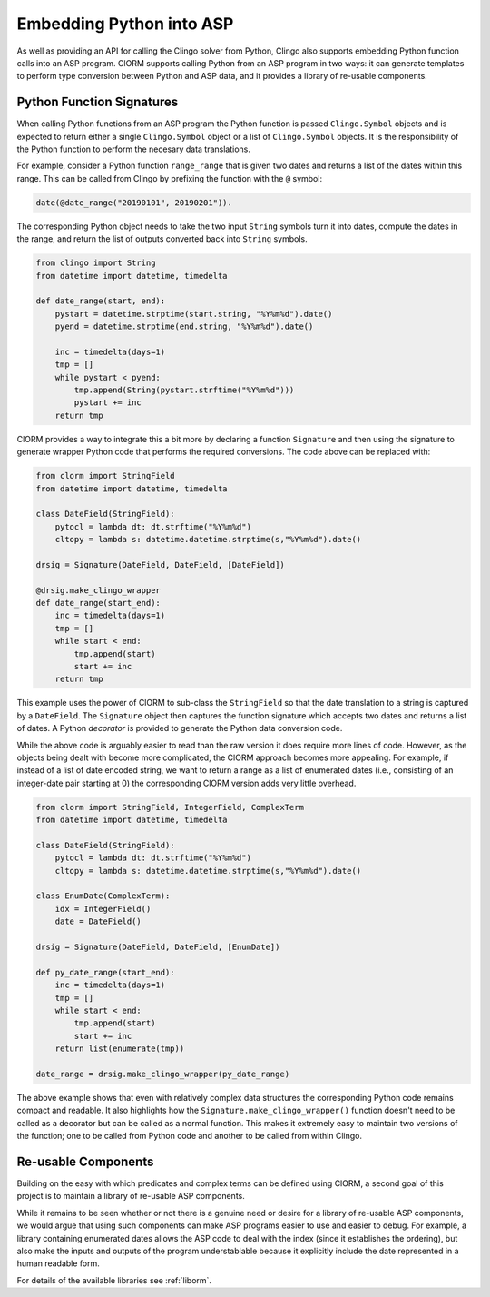 Embedding Python into ASP
=========================

As well as providing an API for calling the Clingo solver from Python, Clingo
also supports embedding Python function calls into an ASP program. ClORM
supports calling Python from an ASP program in two ways: it can generate
templates to perform type conversion between Python and ASP data, and it
provides a library of re-usable components.

Python Function Signatures
--------------------------

When calling Python functions from an ASP program the Python function is passed
``Clingo.Symbol`` objects and is expected to return either a single
``Clingo.Symbol`` object or a list of ``Clingo.Symbol`` objects. It is the
responsibility of the Python function to perform the necesary data translations.

For example, consider a Python function ``range_range`` that is given two dates
and returns a list of the dates within this range. This can be called from
Clingo by prefixing the function with the ``@`` symbol:

.. code-block:: none

   date(@date_range("20190101", 20190201")).

The corresponding Python object needs to take the two input ``String`` symbols
turn it into dates, compute the dates in the range, and return the list of
outputs converted back into ``String`` symbols.

.. code-block:: python

   from clingo import String
   from datetime import datetime, timedelta

   def date_range(start, end):
       pystart = datetime.strptime(start.string, "%Y%m%d").date()
       pyend = datetime.strptime(end.string, "%Y%m%d").date()

       inc = timedelta(days=1)
       tmp = []
       while pystart < pyend:
           tmp.append(String(pystart.strftime("%Y%m%d")))
	   pystart += inc
       return tmp

ClORM provides a way to integrate this a bit more by declaring a function
``Signature`` and then using the signature to generate wrapper Python code that
performs the required conversions. The code above can be replaced with:

.. code-block:: python

   from clorm import StringField
   from datetime import datetime, timedelta

   class DateField(StringField):
       pytocl = lambda dt: dt.strftime("%Y%m%d")
       cltopy = lambda s: datetime.datetime.strptime(s,"%Y%m%d").date()

   drsig = Signature(DateField, DateField, [DateField])

   @drsig.make_clingo_wrapper
   def date_range(start_end):
       inc = timedelta(days=1)
       tmp = []
       while start < end:
           tmp.append(start)
	   start += inc
       return tmp

This example uses the power of ClORM to sub-class the ``StringField`` so that
the date translation to a string is captured by a ``DateField``. The
``Signature`` object then captures the function signature which accepts two
dates and returns a list of dates. A Python *decorator* is provided to generate
the Python data conversion code.

While the above code is arguably easier to read than the raw version it does
require more lines of code. However, as the objects being dealt with become more
complicated, the ClORM approach becomes more appealing. For example, if instead
of a list of date encoded string, we want to return a range as a list of
enumerated dates (i.e., consisting of an integer-date pair starting at 0)
the corresponding ClORM version adds very little overhead.

.. code-block:: python

   from clorm import StringField, IntegerField, ComplexTerm
   from datetime import datetime, timedelta

   class DateField(StringField):
       pytocl = lambda dt: dt.strftime("%Y%m%d")
       cltopy = lambda s: datetime.datetime.strptime(s,"%Y%m%d").date()

   class EnumDate(ComplexTerm):
       idx = IntegerField()
       date = DateField()

   drsig = Signature(DateField, DateField, [EnumDate])

   def py_date_range(start_end):
       inc = timedelta(days=1)
       tmp = []
       while start < end:
           tmp.append(start)
	   start += inc
       return list(enumerate(tmp))

   date_range = drsig.make_clingo_wrapper(py_date_range)

The above example shows that even with relatively complex data structures the
corresponding Python code remains compact and readable. It also highlights how
the ``Signature.make_clingo_wrapper()`` function doesn't need to be called as a
decorator but can be called as a normal function. This makes it extremely easy
to maintain two versions of the function; one to be called from Python code and
another to be called from within Clingo.

Re-usable Components
--------------------

Building on the easy with which predicates and complex terms can be defined
using ClORM, a second goal of this project is to maintain a library of re-usable
ASP components.

While it remains to be seen whether or not there is a genuine need or desire for
a library of re-usable ASP components, we would argue that using such components
can make ASP programs easier to use and easier to debug. For example, a library
containing enumerated dates allows the ASP code to deal with the index (since it
establishes the ordering), but also make the inputs and outputs of the program
understablable because it explicitly include the date represented in a human
readable form.

For details of the available libraries see :ref:`liborm`.
